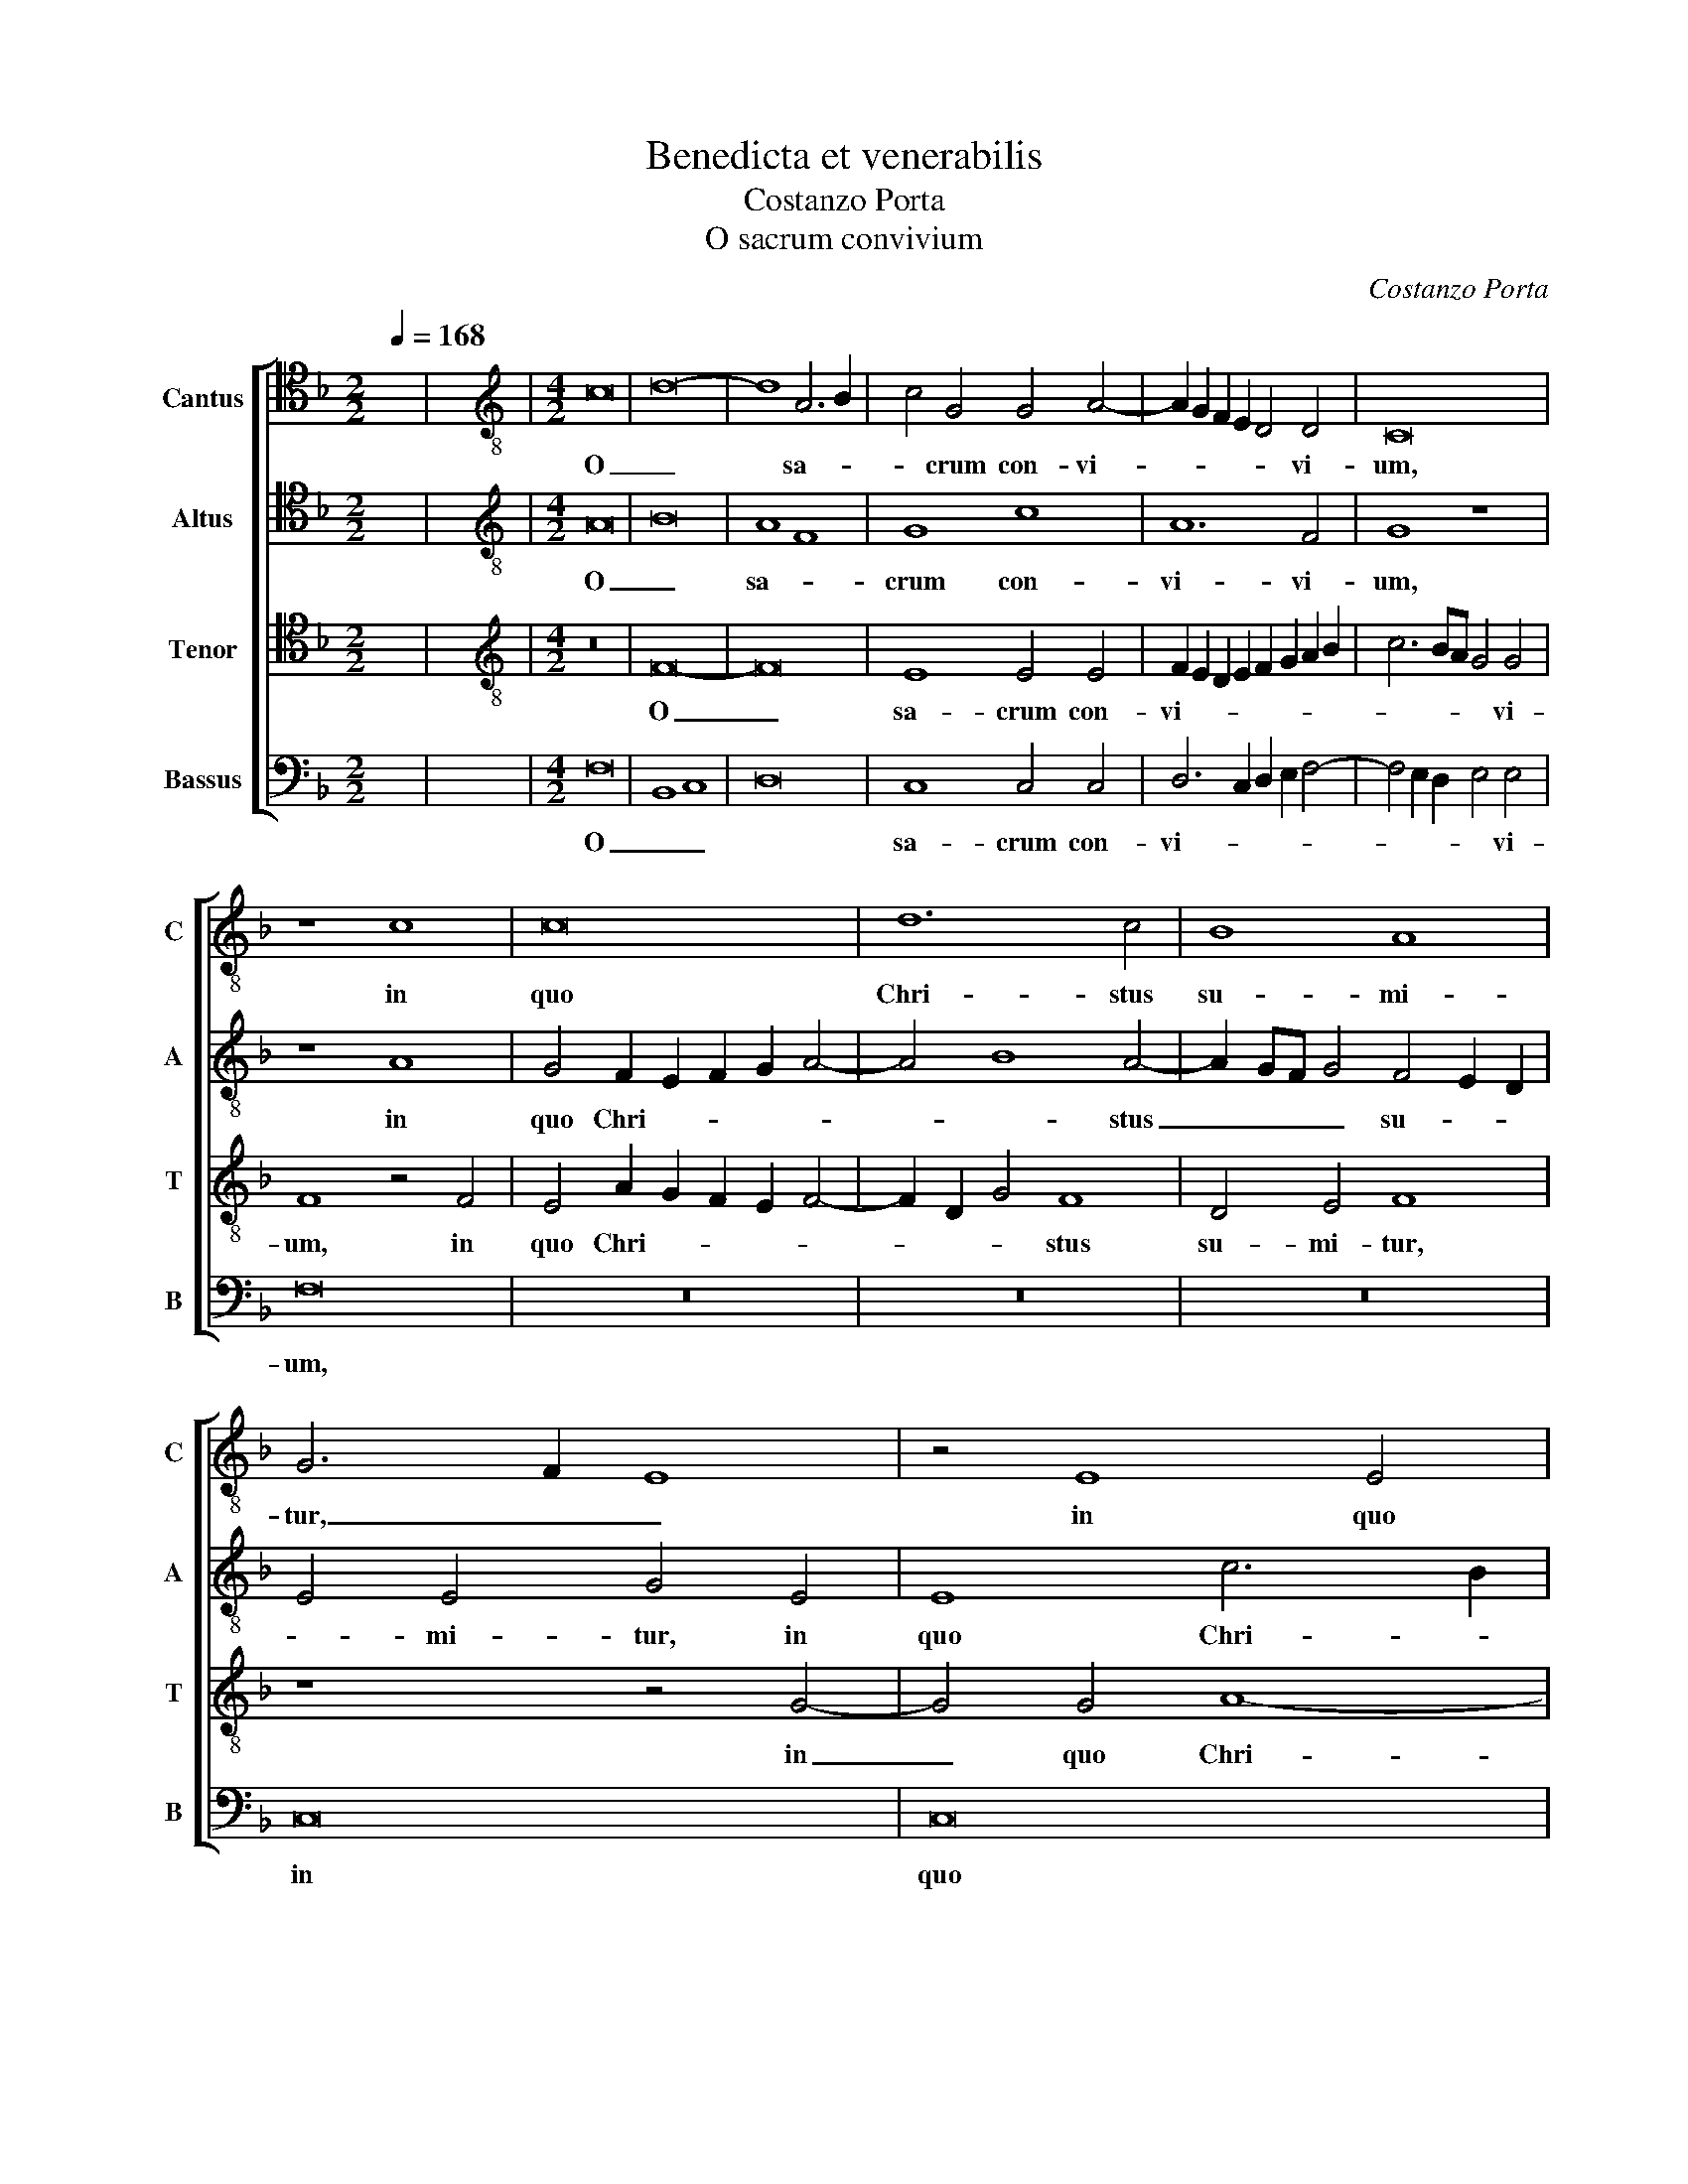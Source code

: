 X:1
T:Benedicta et venerabilis
T:Costanzo Porta
T:O sacrum convivium
C:Costanzo Porta
%%score [ 1 2 3 4 ]
L:1/8
Q:1/4=168
M:2/2
K:F
V:1 tenor nm="Cantus" snm="C"
V:2 tenor nm="Altus" snm="A"
V:3 tenor nm="Tenor" snm="T"
V:4 bass nm="Bassus" snm="B"
V:1
 x8 | x8 |[M:4/2][K:treble-8] c16 | d16- | d8 A6 B2 | c4 G4 G4 A4- | A2 G2 F2 E2 D4 D4 | C16 | %8
w: ||O|_|* sa- *|* crum con- vi-|* * * * * vi-|um,|
 z8 c8 | c16 | d12 c4 | B8 A8 | G6 F2 E8 | z4 E8 E4 | F4 G4 A2 D2 E2 F2 | G2 D2 F6 E2 E2 DC | %16
w: in|quo|Chri- stus|su- mi-|tur, _ _|in quo|Chri- stus su- * * *||
 D4 D4 E8 | z16 | z16 | E8 G4 A4 | G4 A4 F4 G4 | A4 c8 c4 | c12 A4 | B8 A4 c4- | c4 c4 c8 | c8 d8 | %26
w: * mi- tur;|||re- co- li-|tur me- mo- ri-|a pas- si-|o- nis|e- jus, pas-|* si- o-|nis e-|
 c8 z8 | c8 A4 c4- | c2 B2 A2 G2 F6 G2 | A4 F4 B4 B4 | A8 c8 | A4 c6 BA B4 | A8 d6 d2 | c8 z8 | %34
w: jus;|mens im- ple-||* tur gra- ti-|a; et|fu- tu- * * *|rae glo- ri-|ae,|
 z16 | z4 A8 G4 | F4 A4 G6 G2 | F8 z8 | z16 | z4 A4 G4 F4 | A4 G6 F2 F4- | F4 E4 D4 F4- | %42
w: |et fu-|tu- rae glo- ri-|ae,||et fu- tu-|rae glo- * *|* ri- ae no-|
 F4 E4 C6 D2 | E4 F4 G8 | F4 F8 E4 | D8 C8 | z4 D2 E2 F2 G2 A4 | D4 d8 c4- | c2 BA B4 A8- | %49
w: * bis pi- *|* gnus da-|tur, Al- le-|lu- ia,|Al- * * * *|le- lu- ia,|_ _ _ _ no-|
 A4 G4 F4 A4 | G8 F8 | z16 | z4 F8 E4 | D4 F4 E8 | D8 A4 G4- | G4 F8 E4 | A12 G4 | %57
w: * bis pi- gnus|da- tur,||no- bis|pi- gnus da-|* tur. Al-|* * le-|lu- ia,|
 z4 A2 G2 A2 B2 c4 | A4 B8 A4 | d4 c4 B8 | !fermata!A16 |] %61
w: Al- * * * *|le- lu- ia,|Al- le- lu-|ia.|
V:2
 x8 | x8 |[M:4/2][K:treble-8] A16 | B16 | A8 F8 | G8 c8 | A12 F4 | G8 z8 | z8 A8 | %9
w: ||O|_|sa- *|crum con-|vi- vi-|um,|in|
 G4 F2 E2 F2 G2 A4- | A4 B8 A4- | A2 GF G4 F4 E2 D2 | E4 E4 G4 E4 | E8 c6 B2 | A2 GF B4 A8 | %15
w: quo Chri- * * * *|* * stus|_ _ _ _ su- * *|* mi- tur, in|quo Chri- *|* * * * stus|
 z4 d6 c2 c4- | c4 =B4 c8- | c16 | z16 | z16 | z16 | z8 G8 | G4 A4 G4 z2 A2 | F4 G4 A8 | G8 G4 G4 | %25
w: su- * *|* mi- tur;|_||||re-|co- li- tur me-|mo- ri- a|pas- si- o-|
 E4 F8 E2 D2 | E4 F4 E8 | z8 c8 | A4 c6 B2 A2 G2 | F4 A4 G4 G4 | F16 | z16 | F16 | F8 c8 | %34
w: nis e- * *|* * jus;|mens|im- ple- * * *|* tur gra- ti-|a,||mens|im- ple-|
 c8 d6 d2 | c4 c4 c8 | A8 d6 B2 | c8 z8 | c12 B4 | A4 c4 d6 c2 | d4 c4 A8 | z8 z4 A4- | %42
w: tur gra- ti-|a, im- ple-|tur, tur gra-|a;|et fu-|tu- rae glo- *|* ri- ae|no-|
 A4 G4 F4 A4 | G4 F8 E4 | z4 A8 G4 | A4 G2 F2 c6 G2 | B4 A6 B2 c4 | F16 | z4 D2 E2 F2 G2 A4 | %49
w: * bis pi- gnus|da- * tur,|Al- le-|lu- * * * *||ia,|Al- * * * *|
 D4 d8 c4 | B8 z8 | z4 B8 A4 | G4 B4 A8 | G4 F2 G2 A2 B2 c2 C2 | F12 E4 | D8 C6 D2 | E2 DC D4 C8 | %57
w: le- lu- *|ia,|no- bis|pi- gnus da-|tur. Al- * * * * *|* le-|lu- * *|* * * * ia,|
 z4 D2 E2 F2 G2 A4 | D4 d8 c4 | B4 c4 d8 | c16 |] %61
w: Al- * * * *|le- lu- ia,|Al- le- lu-|ia.|
V:3
 x8 | x8 |[M:4/2][K:treble-8] z16 | F16- | F16 | E8 E4 E4 | F2 E2 D2 E2 F2 G2 A2 B2 | c6 BA G4 G4 | %8
w: |||O|_|sa- crum con-|vi- * * * * * * *|* * * * vi-|
 F8 z4 F4 | E4 A2 G2 F2 E2 F4- | F2 D2 G4 F8 | D4 E4 F8 | z8 z4 G4- | G4 G4 A8- | A4 G4 F4 E4 | %15
w: um, in|quo Chri- * * * *|* * * stus|su- mi- tur,|in|_ quo Chri-|* stus su- mi-|
 D8 z8 | z8 z4 G4 | G4 A4 G4 A4 | F4 G4 A8 | G8 E4 E4- | E4 C4 D8 | E16 | z16 | z8 z4 F4- | %24
w: tur;|re-|co- li- tur me-|mo- ri- a|pas- si- o-|* nis e-|jus,||pas-|
 F4 E4 E8 | G4 A6 GF G4 | A8 z8 | F16 | F8 c8 | c8 d6 B2 | c4 c4 A4 c4- | c2 B2 A2 G2 F4 D4 | %32
w: * si- o-|nis e- * * *|jus;|mens|im- ple-|tur gra- ti-|a, mens im- ple-|* * * * * tur,|
 D4 F4 D2 E2 F2 G2 | A2 B2 c4 A4 F4- | F2 E2 A8 G4 | A8 z8 | c12 B4 | A4 c4 B6 AG | %38
w: mens im- ple- * * *|* * * tur gra-|* * * ti-|a;|et fu-|tu- rae glo- * *|
 A2 B2 c2 A2 d6 B2 | c8 B4 A4 | F4 E4 F6 G2 | A2 B2 c4 F8 | z8 z4 c4- | c2 G2 A2 B2 c8 | c8 c8- | %45
w: * * * * * ri-|ae no- bis|pi- gnus da- *|* * * tur,|da-||tur, Al-|
 c4 B4 A4 G4 | F8 z8 | z4 D2 E2 F2 G2 A4 | D4 d8 c4 | B8 z8 | d12 c4 | B4 d4 c8 | %52
w: * le- lu- *|ia,|Al- * * * *|le- lu- *|ia,|no- bis|pi- gnus da-|
 B4 F2 G2 A2 B2 c2 Bc | d4 A4 c2 BA G2 A2 | B2 c2 d4 c4 c4 | B4 A8 G4 | z4 F2 G2 A2 B2 c4 | %57
w: tur. Al- * * * * * *|* le- lu- * * * *|* * * ia, Al-|le- lu- ia,|Al- * * * *|
 A4 F8 E4 | F16- | F16- | F16 |] %61
w: le- lu- *|ia.|_||
V:4
 x8 | x8 |[M:4/2] F,16 | B,,8 C,8 | D,16 | C,8 C,4 C,4 | D,6 C,2 D,2 E,2 F,4- | %7
w: ||O|_ _||sa- crum con-|vi- * * * *|
 F,4 E,2 D,2 E,4 E,4 | F,16 | z16 | z16 | z16 | C,16 | C,16 | D,12 C,4 | B,,8 A,,8 | G,,8 z4 C,4 | %17
w: * * * * vi-|um,||||in|quo|Chri- stus|su- mi-|tur; re-|
 E,4 F,4 E,4 F,4 | D,4 E,4 F,4 C,4- | C,4 C,4 C,8- | C,4 A,,4 B,,8 | A,,8 z4 C,4 | %22
w: co- li- tur me-|mo- ri- a pas-|* si- o-|* nis e-|jus, re-|
 E,4 F,4 E,4 F,4 | D,4 E,4 F,8 | C,12 C,4 | C,4 A,,4 B,,8 | A,,16 | z16 | z16 | z16 | z16 | %31
w: co- li- tur me-|mo- ri- a|pas- si-|o- nis e-|jus;|||||
 F,8 D,4 F,4- | F,2 E,2 D,2 C,2 B,,8 | A,,4 A,4 F,4 A,4- | A,2 G,2 F,2 E,2 D,2 C,2 B,,4 | %35
w: mens im- ple-||tur, mens im- ple-||
 F,,4 F,8 E,4 | F,8 z8 | z4 A,8 G,4 | F,4 A,4 G,6 G,2 | F,8 z8 | z8 D,8- | D,4 C,4 B,,4 D,4 | %42
w: tur gra- ti-|a;|et fu-|tu- rae glo- ri-|ae|no-|* bis pi- gnus|
 C,6 B,,2 A,,4 G,,2 F,,2 | C,8 C,8 | z4 F,,2 G,,2 A,,2 B,,2 C,4 | F,,4 F,8 E,4 | D,8 z8 | %47
w: da- * * * *|* tur,|Al- * * * *|le- lu- *|ia,|
 B,,12 A,,4 | G,,8 F,,8 | z4 B,,2 C,2 D,2 E,2 F,4 | B,,4 B,8 A,4 | G,8 z8 | z4 D,8 C,4 | %53
w: Al- le-|lu- ia,|Al- * * * *|le- lu- *|ia,|no- bis|
 B,,4 D,4 C,8 | B,,8 z8 | z4 F,,2 G,,2 A,,2 B,,2 C,4- | C,2 F,,2 F,8 E,4 | D,12 C,4 | %58
w: pi- gnus da-|tur.|Al- * * * *|* * * le-|lu- ia,|
 z4 B,,2 C,2 D,2 E,2 F,2 F,,2 | B,,4 A,,4 B,,8 | F,,16 |] %61
w: Al- * * * * *|* le- lu-|ia.|

